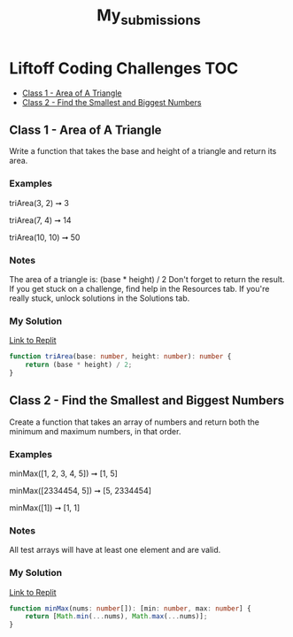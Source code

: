 #+title: My_submissions


* Liftoff Coding Challenges :TOC:
  - [[#class-1---area-of-a-triangle][Class 1 - Area of A Triangle]]
  - [[#class-2---find-the-smallest-and-biggest-numbers][Class 2 - Find the Smallest and Biggest Numbers]]

** Class 1 - Area of A Triangle
Write a function that takes the base and height of a triangle and return its area.

*** Examples
triArea(3, 2) ➞ 3

triArea(7, 4) ➞ 14

triArea(10, 10) ➞ 50

*** Notes
The area of a triangle is: (base * height) / 2
Don't forget to return the result.
If you get stuck on a challenge, find help in the Resources tab.
If you're really stuck, unlock solutions in the Solutions tab.

*** My Solution
[[https://replit.com/@BrandonZamorano/01triArea#index.ts][Link to Replit]]
#+begin_src typescript
function triArea(base: number, height: number): number {
    return (base * height) / 2;
}
#+end_src



** Class 2 - Find the Smallest and Biggest Numbers
Create a function that takes an array of numbers and return both the minimum and maximum numbers, in that order.

*** Examples
minMax([1, 2, 3, 4, 5]) ➞ [1, 5]

minMax([2334454, 5]) ➞ [5, 2334454]

minMax([1]) ➞ [1, 1]
*** Notes
All test arrays will have at least one element and are valid.
*** My Solution
[[https://replit.com/@BrandonZamorano/02minMax#index.ts][Link to Replit]]
#+begin_src typescript
function minMax(nums: number[]): [min: number, max: number] {
    return [Math.min(...nums), Math.max(...nums)];
}
#+end_src
